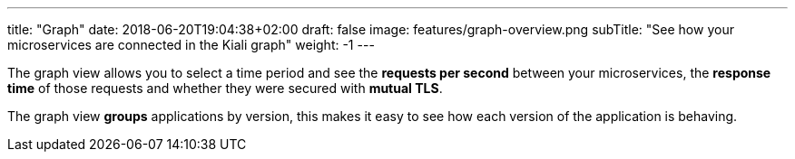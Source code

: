 ---
title: "Graph"
date: 2018-06-20T19:04:38+02:00
draft: false
image: features/graph-overview.png
subTitle: "See how your microservices are connected in the Kiali graph"
weight: -1
---

The graph view allows you to select a time period and see the **requests per second** between your microservices, the **response time** of those requests and whether they were secured with **mutual TLS**.

The graph view **groups** applications by version, this makes it easy to see how each version of the application is behaving.
